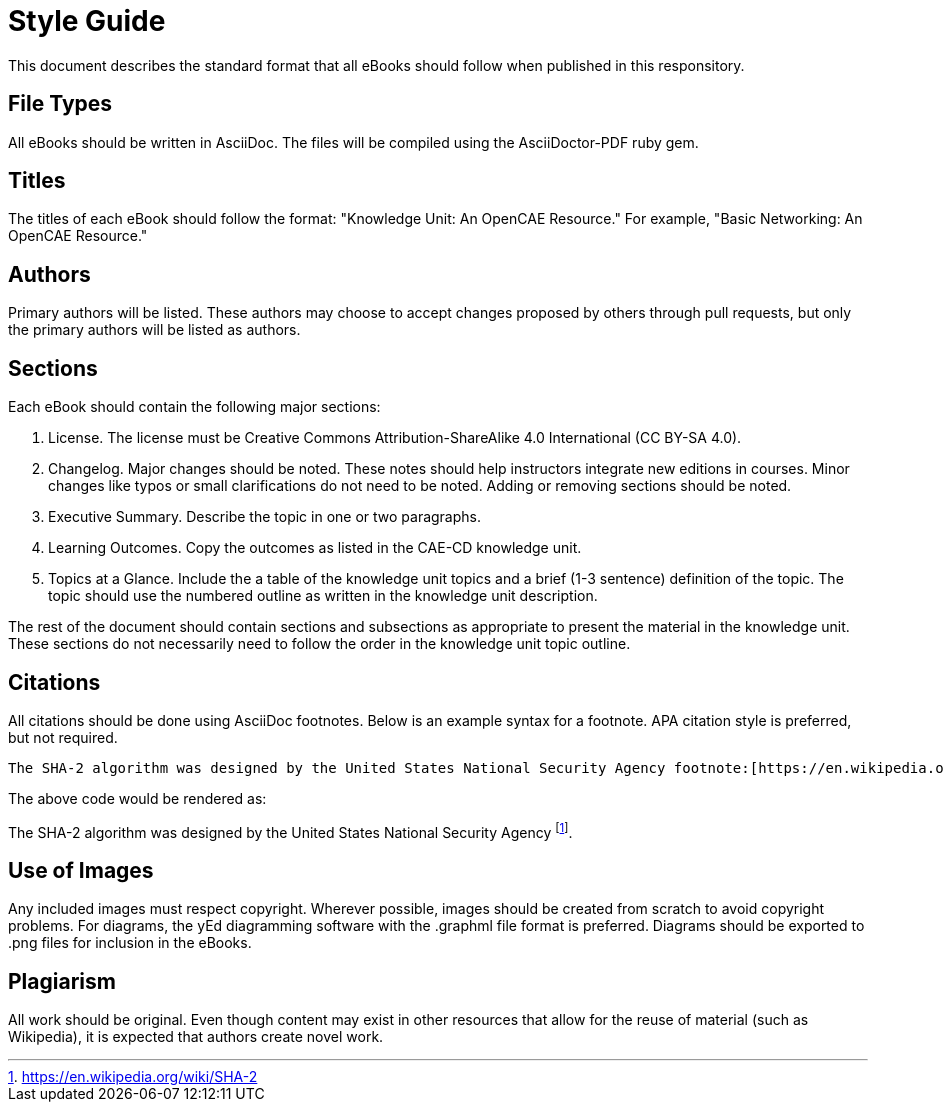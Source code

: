= Style Guide

This document describes the standard format that all eBooks should follow when published in this responsitory.

== File Types

All eBooks should be written in AsciiDoc. The files will be compiled using the AsciiDoctor-PDF ruby gem.

== Titles

The titles of each eBook should follow the format: "Knowledge Unit: An OpenCAE Resource." For example, "Basic Networking: An OpenCAE Resource."

== Authors

Primary authors will be listed. These authors may choose to accept changes proposed by others through pull requests, but only the primary authors will be listed as authors.

== Sections

Each eBook should contain the following major sections:

. License. The license must be Creative Commons Attribution-ShareAlike 4.0 International (CC BY-SA 4.0).
. Changelog. Major changes should be noted. These notes should help instructors integrate new editions in courses. Minor changes like typos or small clarifications do not need to be noted. Adding or removing sections should be noted.
. Executive Summary. Describe the topic in one or two paragraphs.
. Learning Outcomes. Copy the outcomes as listed in the CAE-CD knowledge unit.
. Topics at a Glance. Include the a table of the knowledge unit topics and a brief (1-3 sentence) definition of the topic. The topic should use the numbered outline as written in the knowledge unit description.

The rest of the document should contain sections and subsections as appropriate to present the material in the knowledge unit. These sections do not necessarily need to follow the order in the knowledge unit topic outline.

== Citations

All citations should be done using AsciiDoc footnotes. Below is an example syntax for a footnote. APA citation style is preferred, but not required.

```
The SHA-2 algorithm was designed by the United States National Security Agency footnote:[https://en.wikipedia.org/wiki/SHA-2].
```

The above code would be rendered as:

The SHA-2 algorithm was designed by the United States National Security Agency footnote:[https://en.wikipedia.org/wiki/SHA-2].

== Use of Images

Any included images must respect copyright. Wherever possible, images should be created from scratch to avoid copyright problems. For diagrams, the yEd diagramming software with the .graphml file format is preferred. Diagrams should be exported to .png files for inclusion in the eBooks.

== Plagiarism

All work should be original. Even though content may exist in other resources that allow for the reuse of material (such as Wikipedia), it is expected that authors create novel work.


